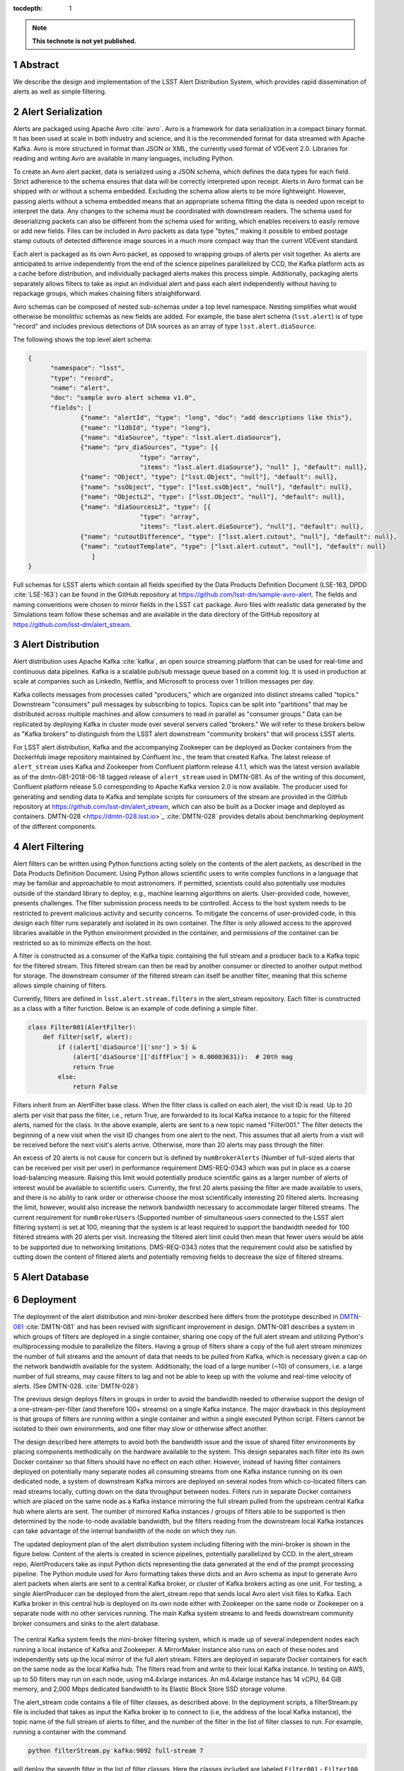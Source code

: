 ..
  Technote content.

  See https://developer.lsst.io/restructuredtext/style.html
  for a guide to reStructuredText writing.

  Do not put the title, authors or other metadata in this document;
  those are automatically added.

  Use the following syntax for sections:

  Sections
  ========

  and

  Subsections
  -----------

  and

  Subsubsections
  ^^^^^^^^^^^^^^

  To add images, add the image file (png, svg or jpeg preferred) to the
  _static/ directory. The reST syntax for adding the image is

  .. figure:: /_static/filename.ext
     :name: fig-label

     Caption text.

   Run: ``make html`` and ``open _build/html/index.html`` to preview your work.
   See the README at https://github.com/lsst-sqre/lsst-technote-bootstrap or
   this repo's README for more info.

   Feel free to delete this instructional comment.

:tocdepth: 1

.. Please do not modify tocdepth; will be fixed when a new Sphinx theme is shipped.

.. sectnum::

.. TODO: Delete the note below before merging new content to the master branch.

.. note::

   **This technote is not yet published.**

Abstract
=========

We describe the design and implementation of the LSST Alert Distribution System, which provides rapid dissemination of alerts as well as simple filtering.



Alert Serialization
===================

Alerts are packaged using Apache Avro :cite:`avro`.
Avro is a framework for data serialization in a compact binary format.
It has been used at scale in both industry and science, and it is the
recommended format for data streamed with Apache Kafka.
Avro is more structured in format than JSON or XML, the currently used
format of VOEvent 2.0.
Libraries for reading and writing Avro are available in many languages,
including Python.

To create an Avro alert packet, data is serialized using a JSON schema,
which defines the data types for each field.
Strict adherence to the schema ensures that data will be correctly
interpreted upon receipt.
Alerts in Avro format can be shipped with or without a schema embedded.
Excluding the schema allow alerts to be more lightweight.
However, passing alerts without a schema embedded means that an
appropriate schema fitting the data is needed upon receipt to interpret the data.
Any changes to the schema must be coordinated with downstream readers.
The schema used for deserializing packets can also be different from the
schema used for writing, which enables receivers to easily remove
or add new fields.
Files can be included in Avro packets as data type "bytes," making it
possible to embed postage stamp cutouts of detected difference image
sources in a much more compact way than the current VOEvent standard.

Each alert is packaged as its own Avro packet, as opposed to wrapping
groups of alerts per visit together.
As alerts are anticipated to arrive independently from the end of
the science pipelines parallelized by CCD, the Kafka platform
acts as a cache before distribution, and individually packaged alerts
makes this process simple.
Additionally, packaging alerts separately allows filters to take
as input an individual alert and pass each alert independently
without having to repackage groups, which makes chaining filters
straightforward.

Avro schemas can be composed of nested sub-schemas under a top
level namespace.
Nesting simplifies what would otherwise be monolithic schemas
as new fields are added.
For example, the base alert schema (``lsst.alert``) is of type
"record" and includes previous detections of DIA sources as an array
of type ``lsst.alert.diaSource``.

The following shows the top level alert schema:

.. code-block:: JSON

  {
	"namespace": "lsst",
	"type": "record",
	"name": "alert",
	"doc": "sample avro alert schema v1.0",
	"fields": [
		{"name": "alertId", "type": "long", "doc": "add descriptions like this"},
		{"name": "l1dbId", "type": "long"},
		{"name": "diaSource", "type": "lsst.alert.diaSource"},
		{"name": "prv_diaSources", "type": [{
				"type": "array",
				"items": "lsst.alert.diaSource"}, "null" ], "default": null},
		{"name": "Object", "type": ["lsst.Object", "null"], "default": null},
		{"name": "ssObject", "type": ["lsst.ssObject", "null"], "default": null},
		{"name": "ObjectL2", "type": ["lsst.Object", "null"], "default": null},
		{"name": "diaSourcesL2", "type": [{
				"type": "array",
				"items": "lsst.alert.diaSource"}, "null"], "default": null},
		{"name": "cutoutDifference", "type": ["lsst.alert.cutout", "null"], "default": null},
		{"name": "cutoutTemplate", "type": ["lsst.alert.cutout", "null"], "default": null}
	           ]
  }


Full schemas for LSST alerts which contain all fields specified by the
Data Products Definition Document (LSE-163, DPDD :cite:`LSE-163`)
can be found in the GitHub repository at
https://github.com/lsst-dm/sample-avro-alert.
The fields and naming conventions were chosen to mirror fields in
the LSST ``cat`` package.
Avro files with realistic data generated by the Simulations team
follow these schemas and are available in the data directory of the
GitHub repository at https://github.com/lsst-dm/alert_stream.



Alert Distribution
==================

Alert distribution uses Apache Kafka :cite:`kafka`,
an open source streaming platform
that can be used for real-time and continuous data pipelines.
Kafka is a scalable pub/sub message queue based on a commit log.
It is used in production at scale at companies such as LinkedIn,
Netflix, and Microsoft to process over 1 trillion messages per day.

Kafka collects messages from processes called "producers,"
which are organized into distinct streams called "topics."
Downstream "consumers" pull messages by subscribing to topics.
Topics can be split into "partitions" that may be distributed
across multiple machines and allow consumers to read in
parallel as "consumer groups."
Data can be replicated by deploying Kafka in cluster mode over several
servers called "brokers."
We will refer to these brokers below as "Kafka brokers" to distinguish
from the LSST alert downstream "community brokers" that will process
LSST alerts.

For LSST alert distribution, Kafka and the accompanying Zookeeper
can be deployed as Docker containers from the DockerHub image repository
maintained by Confluent Inc., the team that created Kafka.
The latest release of ``alert_stream`` uses Kafka and Zookeeper from
Confluent platform release 4.1.1, which was the latest version available
as of the dmtn-081-2018-06-18 tagged release of ``alert_stream``
used in DMTN-081.
As of the writing of this document, Confluent platform release 5.0
corresponding to Apache Kafka version 2.0 is now available.
The producer used for generating and sending data to Kafka and
template scripts for consumers of the stream are provided in the GitHub
repository at https://github.com/lsst-dm/alert_stream,
which can also be built as a Docker image and deployed as containers.
DMTN-028 <https://dmtn-028.lsst.io>`_ :cite:`DMTN-028`
provides details about benchmarking deployment of the different components.

Alert Filtering
================

Alert filters can be written using Python functions
acting solely on the contents of the alert packets, as
described in the Data Products Definition Document.
Using Python allows scientific users to write complex functions in
a language that may be familiar and approachable to most astronomers.
If permitted, scientists could also potentially use modules outside of the
standard library to deploy, e.g., machine learning algorithms on alerts.
User-provided code, however, presents challenges.
The filter submission process needs to be controlled.
Access to the host system needs to be restricted to prevent malicious
activity and security concerns.
To mitigate the concerns of user-provided code, in this design
each filter runs separately and isolated in its own container.
The filter is only allowed access to the approved libraries available in
the Python environment provided in the container, and permissions
of the container can be restricted so as to minimize effects on the host.

A filter is constructed as a consumer of the Kafka topic containing the
full stream and a producer back to a Kafka topic for the filtered stream.
This filtered stream can then be read by another consumer or directed
to another output method for storage.
The downstream consumer of the filtered stream can itself be another
filter, meaning that this scheme allows simple chaining of filters.

Currently, filters are defined in ``lsst.alert.stream.filters`` in the
alert_stream repository.
Each filter is constructed as a class with a filter function.
Below is an example of code defining a simple filter.

.. code-block:: Python

  class Filter001(AlertFilter):
      def filter(self, alert):
          if ((alert['diaSource']['snr'] > 5) &
              (alert['diaSource']['diffFlux'] > 0.00003631)):  # 20th mag
              return True
          else:
              return False

Filters inherit from an AlertFilter base class.
When the filter class is called on each alert, the visit ID is read.
Up to 20 alerts per visit that pass the filter, i.e., return True, are
forwarded to its local Kafka instance to a topic for the filtered alerts,
named for the class.
In the above example, alerts are sent to a new topic named "Filter001."
The filter detects the beginning of a new visit when the visit ID
changes from one alert to the next.
This assumes that all alerts from a visit will be received before
the next visit's alerts arrive.
Otherwise, more than 20 alerts may pass through the filter.

An excess of 20 alerts is not cause for concern but is defined by
``numBrokerAlerts`` (Number of full-sized alerts that can be received
per visit per user) in performance requirement DMS-REQ-0343 which
was put in place as a coarse load-balancing measure.
Raising this limit would potentially produce scientific gains as a larger
number of alerts of interest would be available to scientific users.
Currently, the first 20 alerts passing the filter are made available
to users, and there is no ability to rank order or otherwise choose
the most scientifically interesting 20 filtered alerts.
Increasing the limit, however, would also increase the network
bandwidth necessary to accommodate larger filtered streams.
The current requirement for ``numBrokerUsers`` (Supported number of simultaneous
users connected to the LSST alert filtering system) is set at 100,
meaning that the system is at least required to support the
bandwidth needed for 100 filtered streams with 20 alerts per visit.
Increasing the filtered alert limit could then mean that fewer
users would be able to be supported due to networking limitations.
DMS-REQ-0343 notes that the requirement could also be satisfied
by cutting down the content of filtered alerts and potentially
removing fields to decrease the size of filtered streams.



Alert Database
==============

Deployment
===========

The deployment of the alert distribution and mini-broker described here differs
from the prototype described in `DMTN-081 <https://dmtn-081.lsst.io>`_
:cite:`DMTN-081`
and has been revised with significant improvement in design.
DMTN-081 describes a system in which groups of filters are deployed
in a single container, sharing one copy of the full alert stream
and utilizing Python's multiprocessing module to parallelize the filters.
Having a group of filters share a copy of the full alert stream
minimizes the number of full streams and the amount of data
that needs to be pulled from Kafka, which is necessary given
a cap on the network bandwidth available for the system.
Additionally, the load of a large number (~10) of consumers,
i.e. a large number of full streams, may cause filters to lag
and not be able to keep up with the volume and real-time velocity of alerts.
(See DMTN-028. :cite:`DMTN-028`)

The previous design deploys filters in groups in order to avoid the
bandwidth needed to otherwise support the design of a one-stream-per-filter
(and therefore 100+ streams) on a single Kafka instance.
The major drawback in this deployment is that groups of filters are running
within a single container and within a single executed Python script.
Filters cannot be isolated to their own environments, and one filter
may slow or otherwise affect another.

The design described here attempts to avoid both the bandwidth issue
and the issue of shared filter environments by placing
components methodically on the hardware available to the system.
This design separates each filter into its own Docker container so that
filters should have no effect on each other.
However, instead of having filter containers deployed on potentially
many separate nodes all consuming streams from one Kafka instance running
on its own dedicated node, a system of downstream Kafka mirrors are deployed
on several nodes from which co-located filters can read streams locally,
cutting down on the data throughput between nodes.
Filters run in separate Docker containers which are placed on the
same node as a Kafka instance mirroring the full stream pulled from the
upstream central Kafka hub where alerts are sent.
The number of mirrored Kafka instances / groups of filters able to
be supported is then determined by the node-to-node available bandwidth,
but the filters reading from the downstream local Kafka instances
can take advantage of the internal bandwidth of the node on which they run.

The updated deployment plan of the alert distribution system
including filtering with the mini-broker is shown in the figure below.
Content of the alerts is created in science pipelines, potentially
parallelized by CCD.
In the alert_stream repo, AlertProducers take as input Python dicts
representing the data generated at the end of the prompt processing pipeline.
The Python module used for Avro formatting takes these dicts
and an Avro schema as input to generate Avro alert packets
when alerts are sent to a central Kafka broker,
or cluster of Kafka brokers acting as one unit.
For testing, a single AlertProducer can be deployed from the
alert_stream repo that sends local Avro alert visit files to Kafka.
Each Kafka broker in this central hub is deployed on its own
node either with Zookeeper on the same node or Zookeeper on a separate
node with no other services running.
The main Kafka system streams to and feeds downstream community broker
consumers and sinks to the alert database.


.. figure:: deployment-diagram.png


The central Kafka system feeds the mini-broker filtering system,
which is made up of several independent nodes each running a local
instance of Kafka and Zookeeper.
A MirrorMaker instance also runs on each of these nodes and independently
sets up the local mirror of the full alert stream.
Filters are deployed in separate Docker containers for each
on the same node as the local Kafka hub.
The filters read from and write to their local Kafka instance.
In testing on AWS, up to 50 filters may run on each node,
using m4.4xlarge instances.
An m4.4xlarge instance has 14 vCPU, 64 GiB memory, and 2,000 Mbps
dedicated bandwidth to its Elastic Block Store SSD storage volume.

The alert_stream code contains a file of filter classes,
as described above.
In the deployment scripts, a filterStream.py file is included
that takes as input the Kafka broker ip to connect to (i.e,
the address of the local Kafka instance), the topic name of the
full stream of alerts to filter, and the number of the filter
in the list of filter classes to run.
For example, running a container with the command

.. code-block:: Python

    python filterStream.py kafka:9092 full-stream 7

will deploy the seventh filter in the list of filter classes.
Here the classes included are labeled ``Filter001`` - ``Filter100``,
writing to filtered topics of the same name, but these names
are flexible.

The local Kafka instances used for filtering feed downstream consumer users.
In the deployment scripts, a consumer is started in a separate container
for each filtered stream.
These consumers are deployed on separate nodes from the filtering nodes.
Up to 50 consumers have been tested per node on the same type of
instance as the filtering nodes, m4.4xlarge.

Deployment scripts for deploying a full mini-broker configuration
(a producer, central Kafka instance, filtering Kafka instances,
filters, and consumers) are available in the alert_stream repo.
These scripts are specifically for a deployment using Docker Swarm.
As input, files listing the node IDs on which to run the different
components are needed.
The deployment will run 20 filters per node, and 100 total filters
are included.
Complete instructions for deploying on an AWS CloudFormation cluster
are included with the deployment scripts in the swarm directory
of alert_stream.


Remaining Work
===============

There is remaining work particularly in addressing questions around
resilience, how users interface with the system, and
feasibility of some "desirements."
Below are a few (non-exhaustive) outstanding questions and thoughts.

* How can we make the system resilient to a node going down?

One possibility would be to use Kafka in cluster mode and
take advantage of consumer groups.
Deploy all Kafka instances as clusters of e.g., 3 brokers
across different nodes.
For downstream Kafka clusters, put 3 Kafka instances (acting
as one unit) + Zookeepers + MirrorMakers on separate nodes.
All the MirrorMakers should be configured with the same group ID
and should be configured to produce to their local Kafka instance.
Using the same group ID should make sure that alerts are not duplicated,
i.e., the MirrorMakers pull alerts as in a queue from the central
Kafka cluster with no duplicates.
Downstream filter containers for the same filters can be deployed
across the 3 nodes with the same consumer group IDs set for each filter.
For example, a container filtering with Filter001 class can be deployed
on all 3 nodes, consuming from the local Kafka instance, all with
group ID "Filter001".
The filtered stream should not have duplicate alerts.

* How do we back up alerts?

Containers running Kafka should not use local storage (inside the
container) to store alerts but should use volume mounted disk.
Storage should be mounted to the /var/lib/kafka/data directory
inside the container.
If using Kafka in cluster mode, replication to > 1 can be set.
The volume mounted disk should also be backed up for as long as
data needs to be kept accessible via Kafka.

* How should we organize streams/topics?

It makes sense to create a new topic on a daily basis to make
it straightforward for downstream consumers to listen to
a night's worth of data, separate data of interest, and not
overwhelm consumers who want to, e.g., replay a night from last
week without reprocessing all alerts available since then.
Daily topics also make expiring nights of data straightforward
instead of ending up expiring data somewhere in the middle
of the night.

* For how long should we persist streams?

This is also partially a policy question.
The default setting in Kafka is to persist data for one week,
so topics older than one week could be removed.
(The topics will still exist unless deleted, but they will contain no alerts.)
Expiration of data can be set by a time limit or a storage cap.
The amount of time we will cache / allow “rewindable” access to the alert
stream and the number of partitions configured for each topic
sets requirements on the sizes and number of disks needed for storage.
See DMTN-028 for compute resource recommendations for different scenarios.
Some users of Kafka persist streams indefinitely in Kafka, essentially using
it as long-term storage, which could be an option for the LSST alert database.

* How/when are new filters added?

As the filtering code is currently written, each filter is defined as
a filter class in the lsst/alert/stream/filters.py file.
Whenever a filter class is accepted by the system (however filters
are generated by users), a filters.py file could be added to a newly
generated Docker image using "ADD" in the Dockerfile, or
a volume containing the file could be mounted to the appropriate
location in a container deployed from a standard image.
The second option is likely a better choice to keep from having too
many Docker images.
Filters should be able to be added at any time during the night
and for any night (topic) in Kafka that exists by setting the
topic name subscribed to.
The filter consumers can be set either to start reading from the
beginning of the topic (to rewind to the beginning of that night's
alerts) or from the current (or given) timestamp.
It may make sense to set filters to only filter the alerts from
that night's topics and expire filters every day.
Long-running filters, e.g., that might be approved to filter over
a time period approved by some sort of TAC, could be set to
subscribe to topics via topic wildcards.
When setting wildcarded topics, note well that Kafka uses Java Regex syntax.

* How do we and science users test filters?

For testing filters, it would be good to have a sandbox with a
separate Kafka instance or cluster with test topics.
There could be one central Kafka instance/cluster for the whole sandbox.
Or users could be able to launch their own containers of small Kafka instance
with a producer that loads in a standard set of well-described test data
(as in the single node alert_stream deployment instructions) and
test their filter containers using their local Kafka system.
Something to think about is how large are the test containers allowed to
be (what compute resources / memory, etc. are they allocated).
One could imagine that the testing sandbox could itself grow large,
but it would be good for users to have enough resources to test
their filters in the same environment as the production system.


.. .. rubric:: References

.. Make in-text citations with: :cite:`bibkey`.

.. bibliography:: local.bib lsstbib/books.bib lsstbib/lsst.bib lsstbib/lsst-dm.bib lsstbib/refs.bib lsstbib/refs_ads.bib
    :style: lsst_aa
